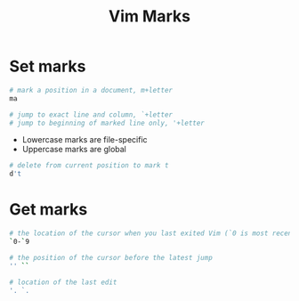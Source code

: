 #+title: Vim Marks

* Set marks

#+begin_src sh
# mark a position in a document, m+letter
ma

# jump to exact line and column, `+letter
# jump to beginning of marked line only, '+letter
#+end_src

- Lowercase marks are file-specific
- Uppercase marks are global

#+begin_src sh
# delete from current position to mark t
d't
#+end_src

* Get marks

#+begin_src sh
# the location of the cursor when you last exited Vim (`0 is most recent)
`0-`9

# the position of the cursor before the latest jump
'' ``

# location of the last edit
'. `.
#+end_src

